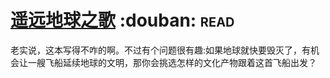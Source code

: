 * [[https://book.douban.com/subject/12404751/][遥远地球之歌]]    :douban::read:
老实说，这本写得不咋的啊。不过有个问题很有趣:如果地球就快要毁灭了，有机会让一艘飞船延续地球的文明，那你会挑选怎样的文化产物跟着这首飞船出发？
